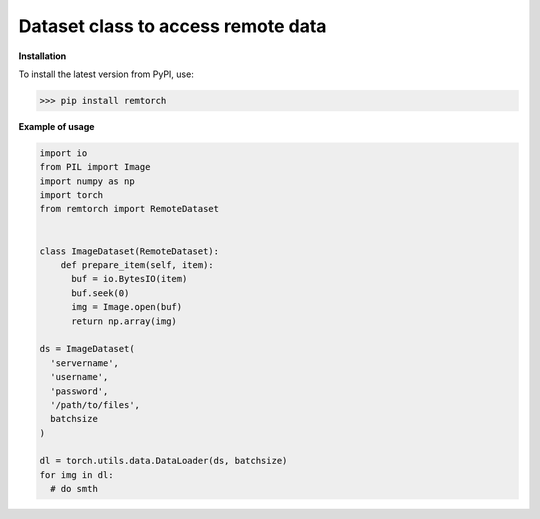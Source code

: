 ===================================
Dataset class to access remote data
===================================

**Installation**

To install the latest version from PyPI, use:

>>> pip install remtorch

**Example of usage**

.. code-block:: python

    import io
    from PIL import Image
    import numpy as np
    import torch
    from remtorch import RemoteDataset


    class ImageDataset(RemoteDataset):
        def prepare_item(self, item):
          buf = io.BytesIO(item)
          buf.seek(0)
          img = Image.open(buf)
          return np.array(img)

    ds = ImageDataset(
      'servername',
      'username',
      'password',
      '/path/to/files',
      batchsize
    )

    dl = torch.utils.data.DataLoader(ds, batchsize)
    for img in dl:
      # do smth
